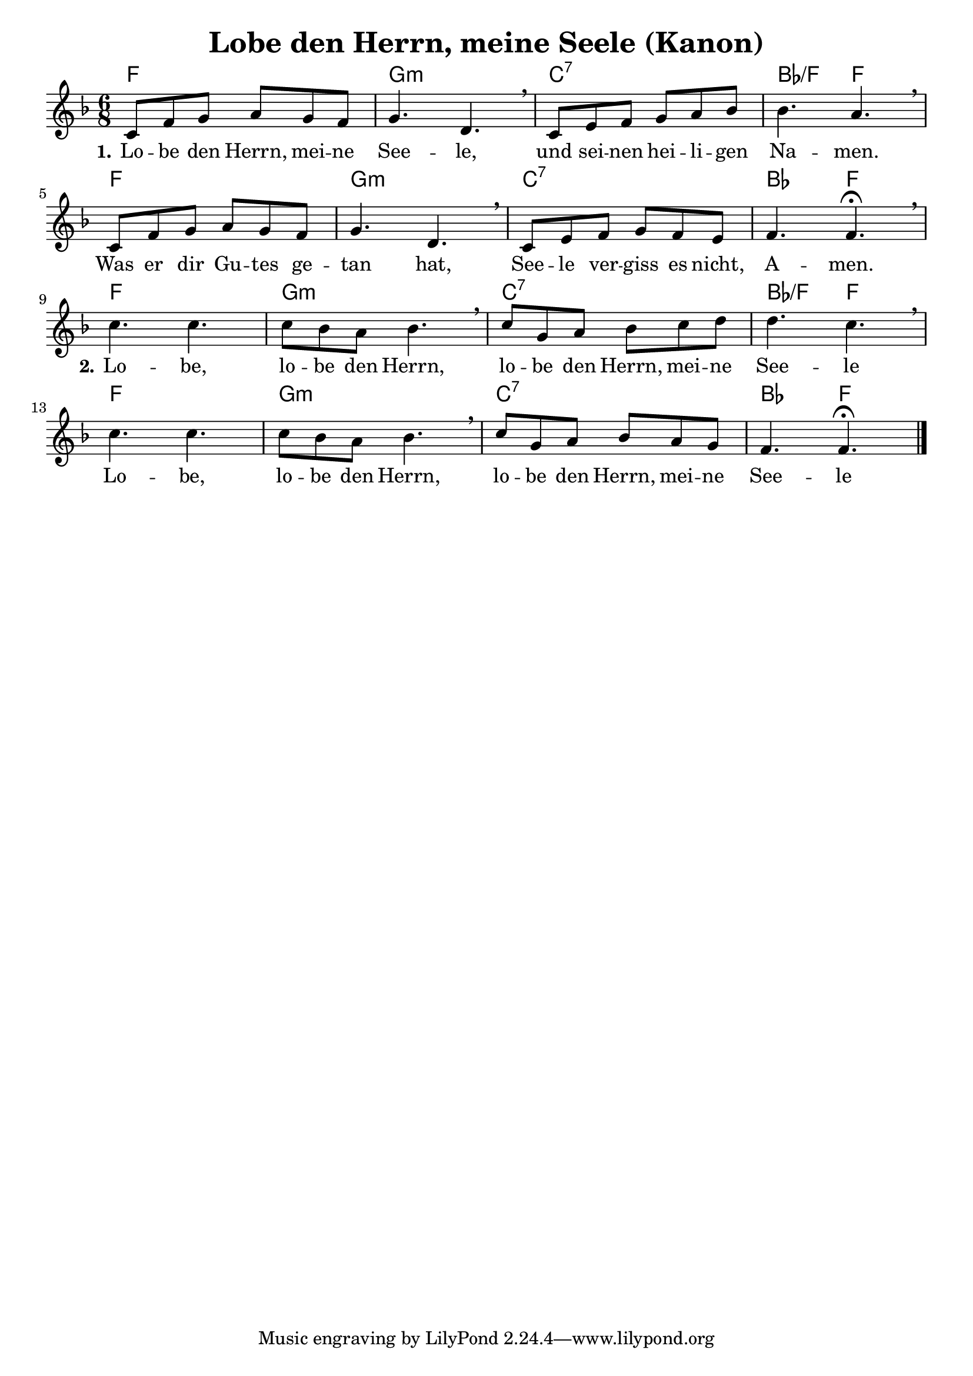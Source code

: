 \header {
  title = "Lobe den Herrn, meine Seele (Kanon)"
}

melody =  \relative c' {
\time 6/8

\key f \major
    c8 f g a g f |
    g4. d \breathe |
    c8 e f g a bes |
    bes4. a \breathe |

    c,8 f g a g f |
    g4. d \breathe |
    c8 e f g f e |
    f4. f\fermata \breathe | \break

    c' c |
    c8 bes a bes4. \breathe |
    c8 g a bes c d |
    d4. c \breathe |

    c c |
    c8 bes a bes4. \breathe |
    c8 g a bes a g |
    f4. f \fermata \bar "|."
  }

text = \lyricmode {
 \set stanza = "1." Lo -- be den Herrn, mei -- ne 
 See -- le,
 und sei -- nen hei -- li -- gen
 Na -- men.
 Was er dir Gu -- tes ge --
 tan hat, See -- le ver -- 
 giss es nicht,
 A -- men.

 \set stanza = "2." Lo -- be,
 lo -- be den Herrn,
 lo -- be den Herrn, mei -- ne 
 See -- le
 
 Lo -- be,
 lo -- be den Herrn,
 lo -- be den Herrn, mei -- ne 
 See -- le
 
 }

harmonies = \chords {
  f2.
  g:m
  c:7
  bes4.:/f
  f
  
  f2.
  g:m
  c:7
  bes4.
  f

  f2.
  g:m
  c:7
  bes4.:/f
  f
  
  f2.
  g:m
  c:7
  bes4.
  f
}

\score {
<<
\harmonies
\new Voice = "one" {\melody}
\new Lyrics \lyricsto "one" \text
>>

  \layout {
  indent = 0
  }
  
  \midi {
    \tempo 4 = 72
  }
}